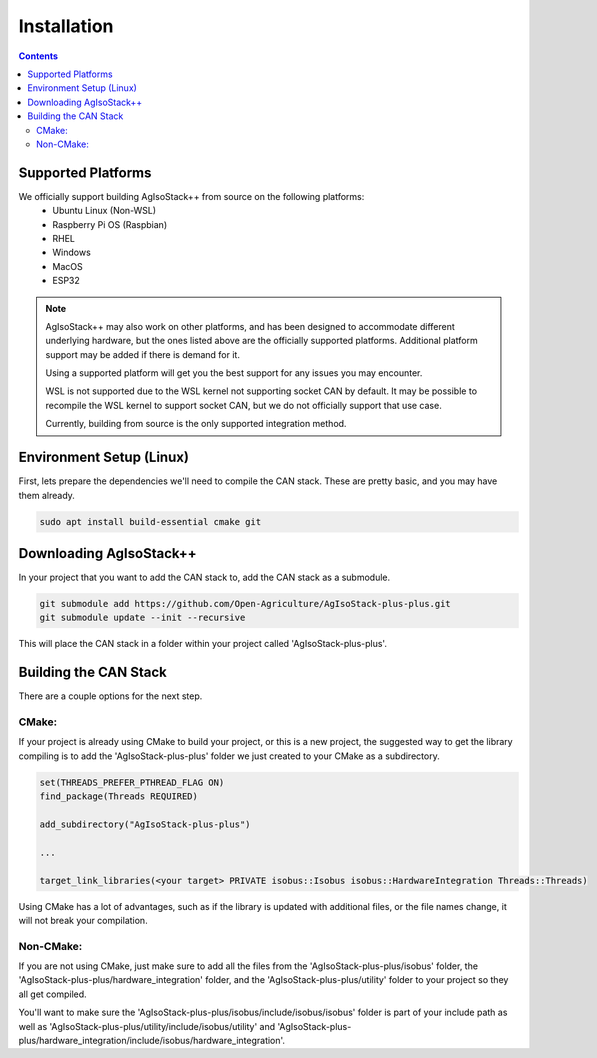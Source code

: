 .. _InstallationGuide:

Installation
============

.. contents:: Contents
   :depth: 2
   :local:

Supported Platforms
--------------------

We officially support building AgIsoStack++ from source on the following platforms:
   * Ubuntu Linux (Non-WSL)
   * Raspberry Pi OS (Raspbian)
   * RHEL
   * Windows
   * MacOS
   * ESP32

.. note::

	AgIsoStack++ may also work on other platforms, and has been designed to accommodate different underlying hardware, but the ones listed above are the officially supported platforms. Additional platform support may be added if there is demand for it.

	Using a supported platform will get you the best support for any issues you may encounter.

	WSL is not supported due to the WSL kernel not supporting socket CAN by default. It may be possible to recompile the WSL kernel to support socket CAN, but we do not officially support that use case.

	Currently, building from source is the only supported integration method.

Environment Setup (Linux)
--------------------------

First, lets prepare the dependencies we'll need to compile the CAN stack. These are pretty basic, and you may have them already.

.. code-block:: bash

   sudo apt install build-essential cmake git

Downloading AgIsoStack++
-------------------------

In your project that you want to add the CAN stack to, add the CAN stack as a submodule.

.. code-block:: bash

   git submodule add https://github.com/Open-Agriculture/AgIsoStack-plus-plus.git
   git submodule update --init --recursive

This will place the CAN stack in a folder within your project called 'AgIsoStack-plus-plus'.

Building the CAN Stack
-----------------------

There are a couple options for the next step.

CMake:
^^^^^^

If your project is already using CMake to build your project, or this is a new project, the suggested way to get the library compiling is to add the 'AgIsoStack-plus-plus' folder we just created to your CMake as a subdirectory.

.. code-block:: text

   set(THREADS_PREFER_PTHREAD_FLAG ON)
   find_package(Threads REQUIRED)

   add_subdirectory("AgIsoStack-plus-plus")

   ...

   target_link_libraries(<your target> PRIVATE isobus::Isobus isobus::HardwareIntegration Threads::Threads)

Using CMake has a lot of advantages, such as if the library is updated with additional files, or the file names change, it will not break your compilation.
   
Non-CMake:
^^^^^^^^^^

If you are not using CMake, just make sure to add all the files from the 'AgIsoStack-plus-plus/isobus' folder, the 'AgIsoStack-plus-plus/hardware_integration' folder, and the 'AgIsoStack-plus-plus/utility' folder to your project so they all get compiled. 

You'll want to make sure the 'AgIsoStack-plus-plus/isobus/include/isobus/isobus' folder is part of your include path as well as 'AgIsoStack-plus-plus/utility/include/isobus/utility' and 'AgIsoStack-plus-plus/hardware_integration/include/isobus/hardware_integration'.
